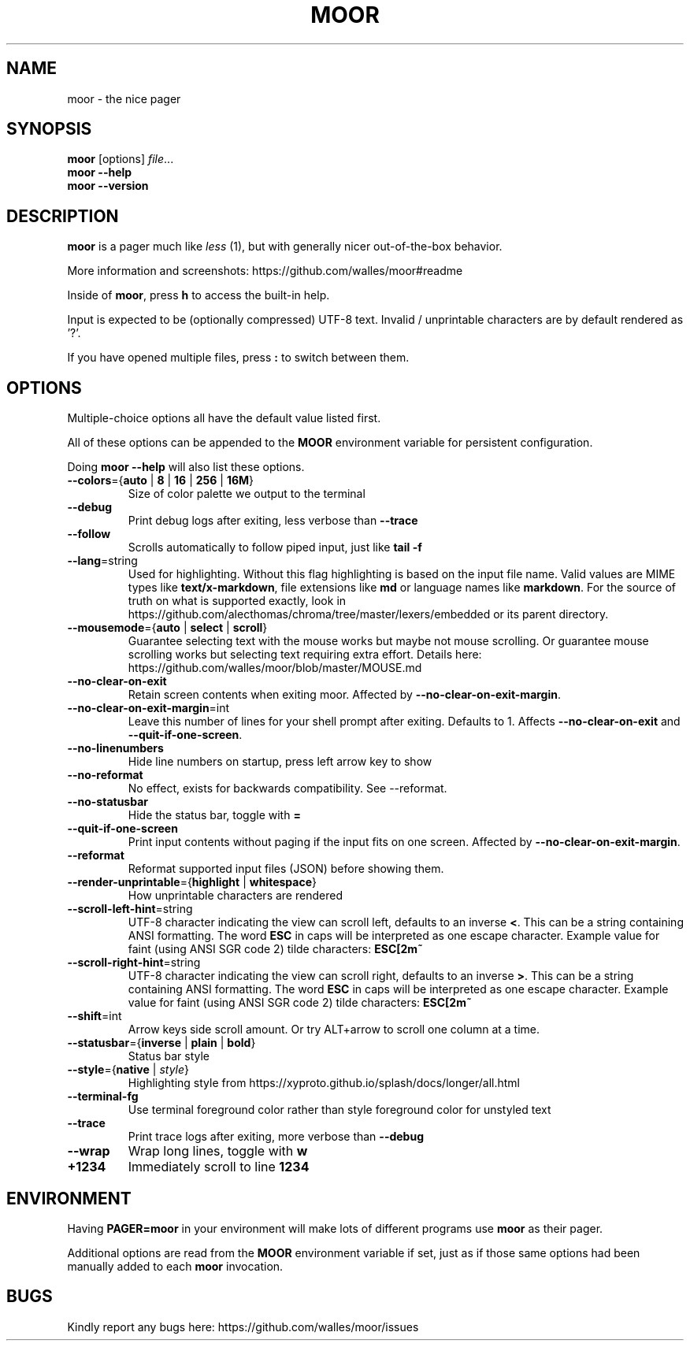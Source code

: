 .TH MOOR 1 2022-07-21
.SH NAME
moor \- the nice pager
.SH SYNOPSIS
.B moor
[options]
.IR file \&.\|.\|.
.br
.B "moor \-\-help"
.br
.B "moor \-\-version"
.SH DESCRIPTION
.B moor
is a pager much like
.I less
(1), but with generally nicer out-of-the-box behavior.
.PP
More information and screenshots: https://github.com/walles/moor#readme
.PP
Inside of \fBmoor\fR, press
.B h
to access the built-in help.
.PP
Input is expected to be (optionally compressed) UTF-8 text.
Invalid / unprintable characters are by default rendered as '?'.
.PP
If you have opened multiple files, press
.B :
to switch between them.
.SH OPTIONS
Multiple-choice options all have the default value listed first.
.PP
All of these options can be appended to the
.B MOOR
environment variable for persistent configuration.
.PP
Doing
.B moor --help
will also list these options.
.TP
\fB\-\-colors\fR={\fBauto\fR | \fB8\fR | \fB16\fR | \fB256\fR | \fB16M\fR}
Size of color palette we output to the terminal
.TP
\fB\-\-debug\fR
Print debug logs after exiting, less verbose than
.B \-\-trace
.TP
\fB\-\-follow\fR
Scrolls automatically to follow piped input, just like
.B tail \-f
.TP
\fB\-\-lang\fR=string
Used for highlighting.
Without this flag highlighting is based on the input file name.
Valid values are MIME types like \fBtext/x-markdown\fP, file extensions like \fBmd\fP or language names like \fBmarkdown\fP.
For the source of truth on what is supported exactly, look in https://github.com/alecthomas/chroma/tree/master/lexers/embedded or its parent directory.
.TP
\fB\-\-mousemode\fR={\fBauto\fR | \fBselect\fR | \fBscroll\fR}
Guarantee selecting text with the mouse works but maybe not mouse scrolling.
Or guarantee mouse scrolling works but selecting text requiring extra effort.
Details here: https://github.com/walles/moor/blob/master/MOUSE.md
.TP
\fB\-\-no\-clear\-on\-exit\fR
Retain screen contents when exiting moor.
Affected by \fB--no-clear-on-exit-margin\fP.
.TP
\fB\-\-no\-clear\-on\-exit\-margin\fR=int
Leave this number of lines for your shell prompt after exiting. Defaults to 1. Affects \fB--no-clear-on-exit\fP and \fB--quit-if-one-screen\fP.
.TP
\fB\-\-no\-linenumbers\fR
Hide line numbers on startup, press left arrow key to show
.TP
\fB\-\-no\-reformat\fR
No effect, exists for backwards compatibility. See --reformat.
.TP
\fB\-\-no\-statusbar\fR
Hide the status bar, toggle with
.B =
.TP
\fB\-\-quit\-if\-one\-screen\fR
Print input contents without paging if the input fits on one screen.
Affected by \fB--no-clear-on-exit-margin\fP.
.TP
\fB\-\-reformat\fR
Reformat supported input files (JSON) before showing them.
.TP
\fB\-\-render\-unprintable\fR={\fBhighlight\fR | \fBwhitespace\fR}
How unprintable characters are rendered
.TP
\fB\-\-scroll\-left\-hint\fR=string
UTF-8 character indicating the view can scroll left, defaults to an inverse \fB<\fR.
This can be a string containing ANSI formatting.
The word
.B ESC
in caps will be interpreted as one escape character.
Example value for faint (using ANSI SGR code 2) tilde characters:
.B ESC[2m~
.TP
\fB\-\-scroll\-right\-hint\fR=string
UTF-8 character indicating the view can scroll right, defaults to an inverse \fB>\fR.
This can be a string containing ANSI formatting.
The word
.B ESC
in caps will be interpreted as one escape character.
Example value for faint (using ANSI SGR code 2) tilde characters:
.B ESC[2m~
.TP
\fB\-\-shift\fR=int
Arrow keys side scroll amount. Or try ALT+arrow to scroll one column at a time.
.TP
\fB\-\-statusbar\fR={\fBinverse\fR | \fBplain\fR | \fBbold\fR}
Status bar style
.TP
\fB\-\-style\fR={\fBnative\fR | \fIstyle\fR}
Highlighting style from https://xyproto.github.io/splash/docs/longer/all.html
.TP
\fB\-\-terminal\-fg\fR
Use terminal foreground color rather than style foreground color for unstyled text
.TP
\fB\-\-trace\fR
Print trace logs after exiting, more verbose than
.B \-\-debug
.TP
\fB\-\-wrap\fR
Wrap long lines, toggle with
.B w
.TP
\fB\+\1234\fR
Immediately scroll to line
.B 1234
.SH ENVIRONMENT
Having
.B PAGER=moor
in your environment will make lots of different programs use
.B moor
as their pager.
.PP
Additional options are read from the
.B MOOR
environment variable if set, just as if those same options had been manually added to each
.B moor
invocation.
.SH BUGS
Kindly report any bugs here: https://github.com/walles/moor/issues
